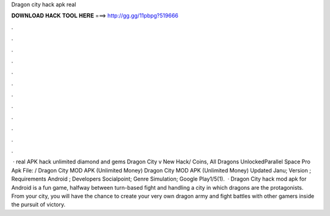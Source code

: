 Dragon city hack apk real

𝐃𝐎𝐖𝐍𝐋𝐎𝐀𝐃 𝐇𝐀𝐂𝐊 𝐓𝐎𝐎𝐋 𝐇𝐄𝐑𝐄 ===> http://gg.gg/11pbpg?519666

.

.

.

.

.

.

.

.

.

.

.

.

 · real APK hack unlimited diamond and gems Dragon City v New Hack/ Coins, All Dragons UnlockedParallel Space Pro Apk File: / Dragon City MOD APK (Unlimited Money) Dragon City MOD APK (Unlimited Money) Updated Janu; Version ; Requirements Android ; Developers Socialpoint; Genre Simulation; Google Play1/5(1).  · Dragon City hack mod apk for Android is a fun game, halfway between turn-based fight and handling a city in which dragons are the protagonists. From your city, you will have the chance to create your very own dragon army and fight battles with other gamers inside the pursuit of victory.